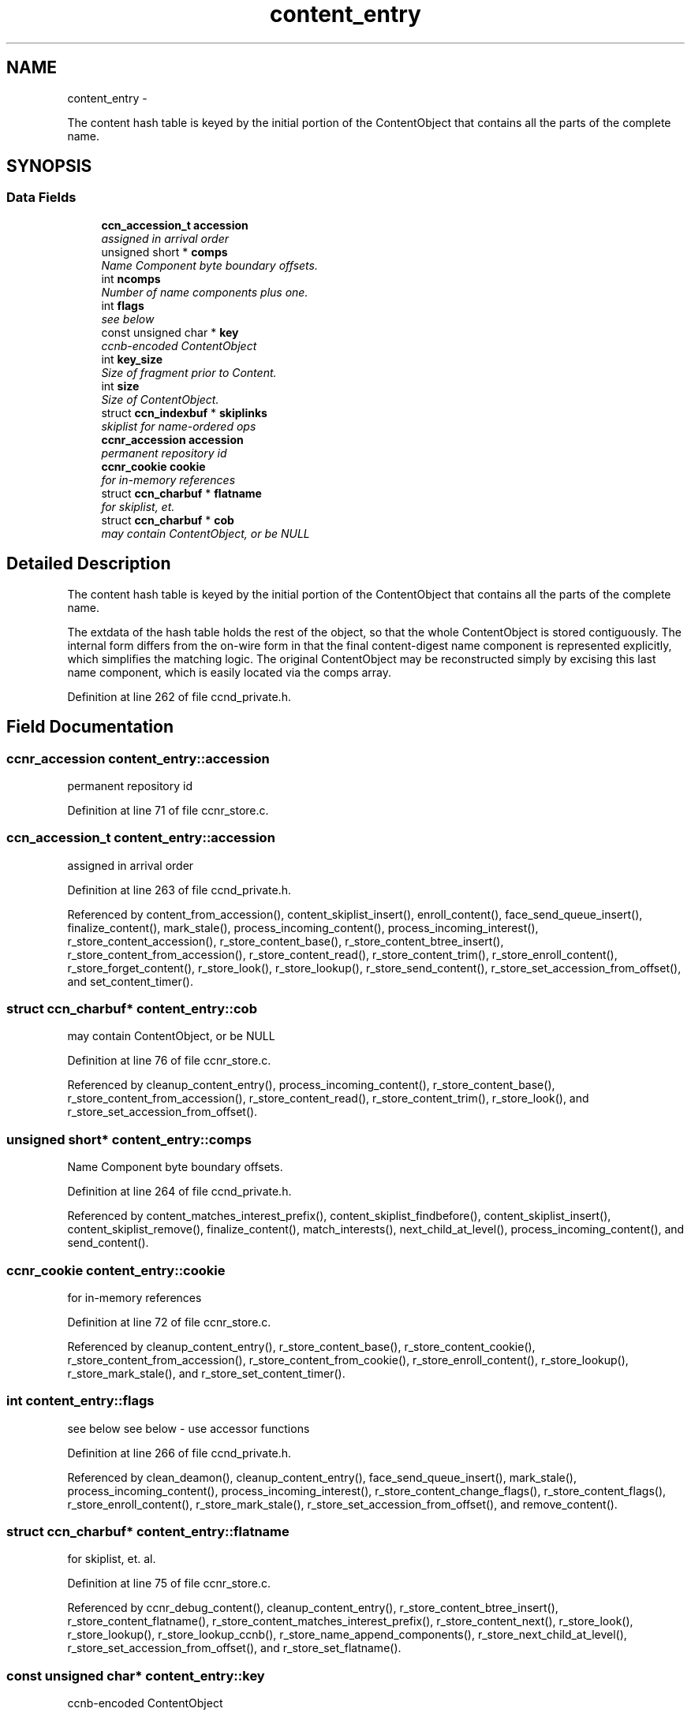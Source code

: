 .TH "content_entry" 3 "3 Oct 2012" "Version 0.6.2" "Content-Centric Networking in C" \" -*- nroff -*-
.ad l
.nh
.SH NAME
content_entry \- 
.PP
The content hash table is keyed by the initial portion of the ContentObject that contains all the parts of the complete name.  

.SH SYNOPSIS
.br
.PP
.SS "Data Fields"

.in +1c
.ti -1c
.RI "\fBccn_accession_t\fP \fBaccession\fP"
.br
.RI "\fIassigned in arrival order \fP"
.ti -1c
.RI "unsigned short * \fBcomps\fP"
.br
.RI "\fIName Component byte boundary offsets. \fP"
.ti -1c
.RI "int \fBncomps\fP"
.br
.RI "\fINumber of name components plus one. \fP"
.ti -1c
.RI "int \fBflags\fP"
.br
.RI "\fIsee below \fP"
.ti -1c
.RI "const unsigned char * \fBkey\fP"
.br
.RI "\fIccnb-encoded ContentObject \fP"
.ti -1c
.RI "int \fBkey_size\fP"
.br
.RI "\fISize of fragment prior to Content. \fP"
.ti -1c
.RI "int \fBsize\fP"
.br
.RI "\fISize of ContentObject. \fP"
.ti -1c
.RI "struct \fBccn_indexbuf\fP * \fBskiplinks\fP"
.br
.RI "\fIskiplist for name-ordered ops \fP"
.ti -1c
.RI "\fBccnr_accession\fP \fBaccession\fP"
.br
.RI "\fIpermanent repository id \fP"
.ti -1c
.RI "\fBccnr_cookie\fP \fBcookie\fP"
.br
.RI "\fIfor in-memory references \fP"
.ti -1c
.RI "struct \fBccn_charbuf\fP * \fBflatname\fP"
.br
.RI "\fIfor skiplist, et. \fP"
.ti -1c
.RI "struct \fBccn_charbuf\fP * \fBcob\fP"
.br
.RI "\fImay contain ContentObject, or be NULL \fP"
.in -1c
.SH "Detailed Description"
.PP 
The content hash table is keyed by the initial portion of the ContentObject that contains all the parts of the complete name. 

The extdata of the hash table holds the rest of the object, so that the whole ContentObject is stored contiguously. The internal form differs from the on-wire form in that the final content-digest name component is represented explicitly, which simplifies the matching logic. The original ContentObject may be reconstructed simply by excising this last name component, which is easily located via the comps array. 
.PP
Definition at line 262 of file ccnd_private.h.
.SH "Field Documentation"
.PP 
.SS "\fBccnr_accession\fP \fBcontent_entry::accession\fP"
.PP
permanent repository id 
.PP
Definition at line 71 of file ccnr_store.c.
.SS "\fBccn_accession_t\fP \fBcontent_entry::accession\fP"
.PP
assigned in arrival order 
.PP
Definition at line 263 of file ccnd_private.h.
.PP
Referenced by content_from_accession(), content_skiplist_insert(), enroll_content(), face_send_queue_insert(), finalize_content(), mark_stale(), process_incoming_content(), process_incoming_interest(), r_store_content_accession(), r_store_content_base(), r_store_content_btree_insert(), r_store_content_from_accession(), r_store_content_read(), r_store_content_trim(), r_store_enroll_content(), r_store_forget_content(), r_store_look(), r_store_lookup(), r_store_send_content(), r_store_set_accession_from_offset(), and set_content_timer().
.SS "struct \fBccn_charbuf\fP* \fBcontent_entry::cob\fP"
.PP
may contain ContentObject, or be NULL 
.PP
Definition at line 76 of file ccnr_store.c.
.PP
Referenced by cleanup_content_entry(), process_incoming_content(), r_store_content_base(), r_store_content_from_accession(), r_store_content_read(), r_store_content_trim(), r_store_look(), and r_store_set_accession_from_offset().
.SS "unsigned short* \fBcontent_entry::comps\fP"
.PP
Name Component byte boundary offsets. 
.PP
Definition at line 264 of file ccnd_private.h.
.PP
Referenced by content_matches_interest_prefix(), content_skiplist_findbefore(), content_skiplist_insert(), content_skiplist_remove(), finalize_content(), match_interests(), next_child_at_level(), process_incoming_content(), and send_content().
.SS "\fBccnr_cookie\fP \fBcontent_entry::cookie\fP"
.PP
for in-memory references 
.PP
Definition at line 72 of file ccnr_store.c.
.PP
Referenced by cleanup_content_entry(), r_store_content_base(), r_store_content_cookie(), r_store_content_from_accession(), r_store_content_from_cookie(), r_store_enroll_content(), r_store_lookup(), r_store_mark_stale(), and r_store_set_content_timer().
.SS "int \fBcontent_entry::flags\fP"
.PP
see below see below - use accessor functions 
.PP
Definition at line 266 of file ccnd_private.h.
.PP
Referenced by clean_deamon(), cleanup_content_entry(), face_send_queue_insert(), mark_stale(), process_incoming_content(), process_incoming_interest(), r_store_content_change_flags(), r_store_content_flags(), r_store_enroll_content(), r_store_mark_stale(), r_store_set_accession_from_offset(), and remove_content().
.SS "struct \fBccn_charbuf\fP* \fBcontent_entry::flatname\fP"
.PP
for skiplist, et. al. 
.PP
Definition at line 75 of file ccnr_store.c.
.PP
Referenced by ccnr_debug_content(), cleanup_content_entry(), r_store_content_btree_insert(), r_store_content_flatname(), r_store_content_matches_interest_prefix(), r_store_content_next(), r_store_look(), r_store_lookup(), r_store_lookup_ccnb(), r_store_name_append_components(), r_store_next_child_at_level(), r_store_set_accession_from_offset(), and r_store_set_flatname().
.SS "const unsigned char* \fBcontent_entry::key\fP"
.PP
ccnb-encoded ContentObject 
.PP
Definition at line 267 of file ccnd_private.h.
.PP
Referenced by consume_matching_interests(), content_matches_interest_prefix(), content_skiplist_findbefore(), content_skiplist_insert(), content_skiplist_remove(), face_send_queue_insert(), mark_stale(), match_interests(), next_child_at_level(), process_incoming_content(), process_incoming_interest(), remove_content(), send_content(), and set_content_timer().
.SS "int \fBcontent_entry::key_size\fP"
.PP
Size of fragment prior to Content. 
.PP
Definition at line 268 of file ccnd_private.h.
.PP
Referenced by process_incoming_content(), and remove_content().
.SS "int \fBcontent_entry::ncomps\fP"
.PP
Number of name components plus one. 
.PP
Definition at line 265 of file ccnd_private.h.
.PP
Referenced by content_matches_interest_prefix(), content_skiplist_findbefore(), content_skiplist_insert(), content_skiplist_remove(), match_interests(), next_child_at_level(), process_incoming_content(), process_incoming_interest(), r_proto_answer_req(), and send_content().
.SS "int \fBcontent_entry::size\fP"
.PP
Size of ContentObject. size of ContentObject 
.PP
Definition at line 269 of file ccnd_private.h.
.PP
Referenced by ccnr_debug_content(), consume_matching_interests(), content_sender(), face_send_queue_insert(), mark_stale(), next_child_at_level(), process_incoming_content(), process_incoming_interest(), process_input_buffer(), r_lookup(), r_store_content_base(), r_store_content_field_access(), r_store_content_from_accession(), r_store_content_read(), r_store_content_size(), r_store_look(), r_store_send_content(), r_store_set_flatname(), remove_content(), and send_content().
.SS "struct \fBccn_indexbuf\fP* \fBcontent_entry::skiplinks\fP"
.PP
skiplist for name-ordered ops 
.PP
Definition at line 270 of file ccnd_private.h.
.PP
Referenced by content_skiplist_findbefore(), content_skiplist_insert(), content_skiplist_next(), and content_skiplist_remove().

.SH "Author"
.PP 
Generated automatically by Doxygen for Content-Centric Networking in C from the source code.
